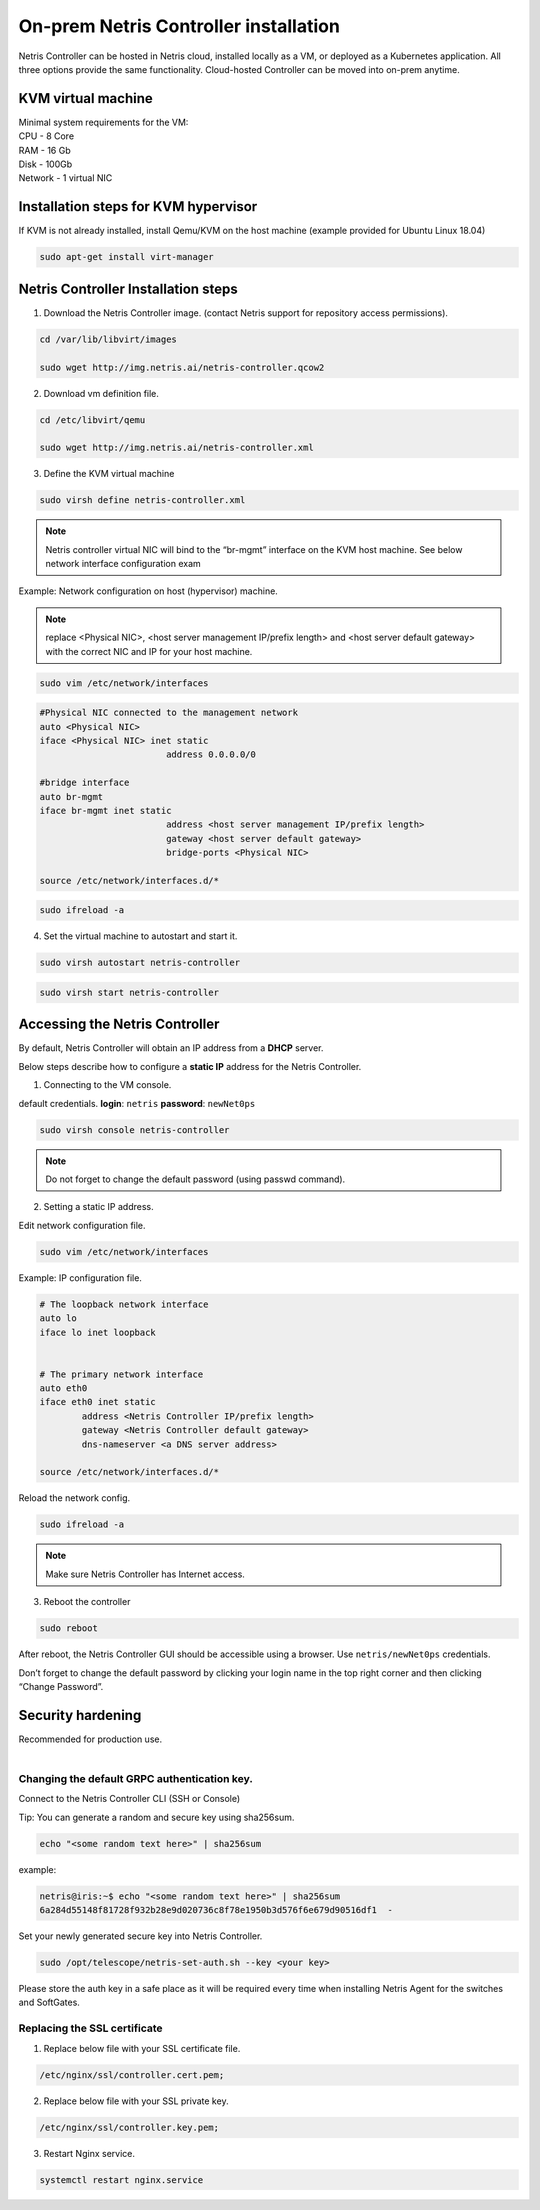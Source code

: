 **************************************
On-prem Netris Controller installation
**************************************
Netris Controller can be hosted in Netris cloud, installed locally as a VM, or deployed as a Kubernetes application. All three options provide the same functionality. Cloud-hosted Controller can be moved into on-prem anytime. 

KVM virtual machine
===================
| Minimal system requirements for the VM:
| CPU - 8 Core
| RAM - 16 Gb
| Disk - 100Gb
| Network - 1 virtual NIC

Installation steps for KVM hypervisor
=====================================
If KVM is not already installed, install Qemu/KVM on the host machine (example provided for Ubuntu Linux 18.04)

.. code-block:: shell-session

  sudo apt-get install virt-manager

Netris Controller Installation steps
====================================

1. Download the Netris Controller image. (contact Netris support for repository access permissions).

.. code-block:: shell-session

  cd /var/lib/libvirt/images 

  sudo wget http://img.netris.ai/netris-controller.qcow2 

2. Download vm definition file.

.. code-block:: shell-session

  cd /etc/libvirt/qemu

  sudo wget http://img.netris.ai/netris-controller.xml

3. Define the KVM virtual machine

.. code-block:: shell-session

  sudo virsh define netris-controller.xml

.. note::
  
  Netris controller virtual NIC will bind to the “br-mgmt” interface on the KVM host machine. See below network interface configuration exam

Example: Network configuration on host (hypervisor) machine. 

.. note::

  replace <Physical NIC>, <host server management IP/prefix length> and <host server default gateway>
  with the correct NIC and IP  for your host machine.
  
.. code-block:: shell-session

  sudo vim /etc/network/interfaces

.. code-block:: shell-session

  #Physical NIC connected to the management network
  auto <Physical NIC>  
  iface <Physical NIC> inet static
        		  address 0.0.0.0/0

  #bridge interface
  auto br-mgmt
  iface br-mgmt inet static
        		  address <host server management IP/prefix length>
        		  gateway <host server default gateway>
        		  bridge-ports <Physical NIC> 

  source /etc/network/interfaces.d/*
  
.. code-block:: shell-session

  sudo ifreload -a

4. Set the virtual machine to autostart and start it.
 
.. code-block:: shell-session

  sudo virsh autostart netris-controller
  
.. code-block:: shell-session
 
  sudo virsh start netris-controller
  
Accessing the Netris Controller
===============================
By default, Netris Controller will obtain an IP address from a **DHCP** server.

Below steps describe how to configure a **static IP** address for the Netris Controller.

1. Connecting to the VM console.

default credentials. **login**: ``netris`` **password**: ``newNet0ps`` 

.. code-block:: shell-session

  sudo virsh console netris-controller
  
.. note::

  Do not forget to change the default password (using passwd command).

2. Setting a static IP address.

Edit network configuration file.

.. code-block:: shell-session

  sudo vim /etc/network/interfaces

Example: IP configuration file.

.. code-block:: shell-session

  # The loopback network interface
  auto lo
  iface lo inet loopback


  # The primary network interface
  auto eth0
  iface eth0 inet static
          address <Netris Controller IP/prefix length>
          gateway <Netris Controller default gateway>
          dns-nameserver <a DNS server address>

  source /etc/network/interfaces.d/* 

Reload the network config.

.. code-block:: shell-session

  sudo ifreload -a

.. note::
  
  Make sure Netris Controller has Internet access.
  
3. Reboot the controller

.. code-block:: shell-session

  sudo reboot
  
After reboot, the Netris Controller GUI should be accessible using a browser. Use ``netris/newNet0ps`` credentials. 

.. image:: images/credentials.png
    :align: center

Don’t forget to change the default password by clicking your login name in the top right corner and then clicking “Change Password”.

Security hardening
==================
| Recommended for production use.
| 

Changing the default GRPC authentication key.
---------------------------------------------

Connect to the Netris Controller CLI (SSH or Console)

Tip: You can generate a random and secure key using sha256sum.

.. code-block:: shell-session

  echo "<some random text here>" | sha256sum
  
example:

.. code-block:: shell-session

  netris@iris:~$ echo "<some random text here>" | sha256sum
  6a284d55148f81728f932b28e9d020736c8f78e1950b3d576f6e679d90516df1  -

Set your newly generated secure key into Netris Controller.

.. code-block:: shell-session

  sudo /opt/telescope/netris-set-auth.sh --key <your key>
  
Please store the auth key in a safe place as it will be required every time when installing Netris Agent for the switches and SoftGates.

Replacing the SSL certificate
------------------------------

1. Replace below file with your SSL certificate file.

.. code-block:: shell-session

  /etc/nginx/ssl/controller.cert.pem;

2. Replace below file with your SSL private key.

.. code-block:: shell-session

  /etc/nginx/ssl/controller.key.pem;

3. Restart Nginx service.

.. code-block:: shell-session

  systemctl restart nginx.service
